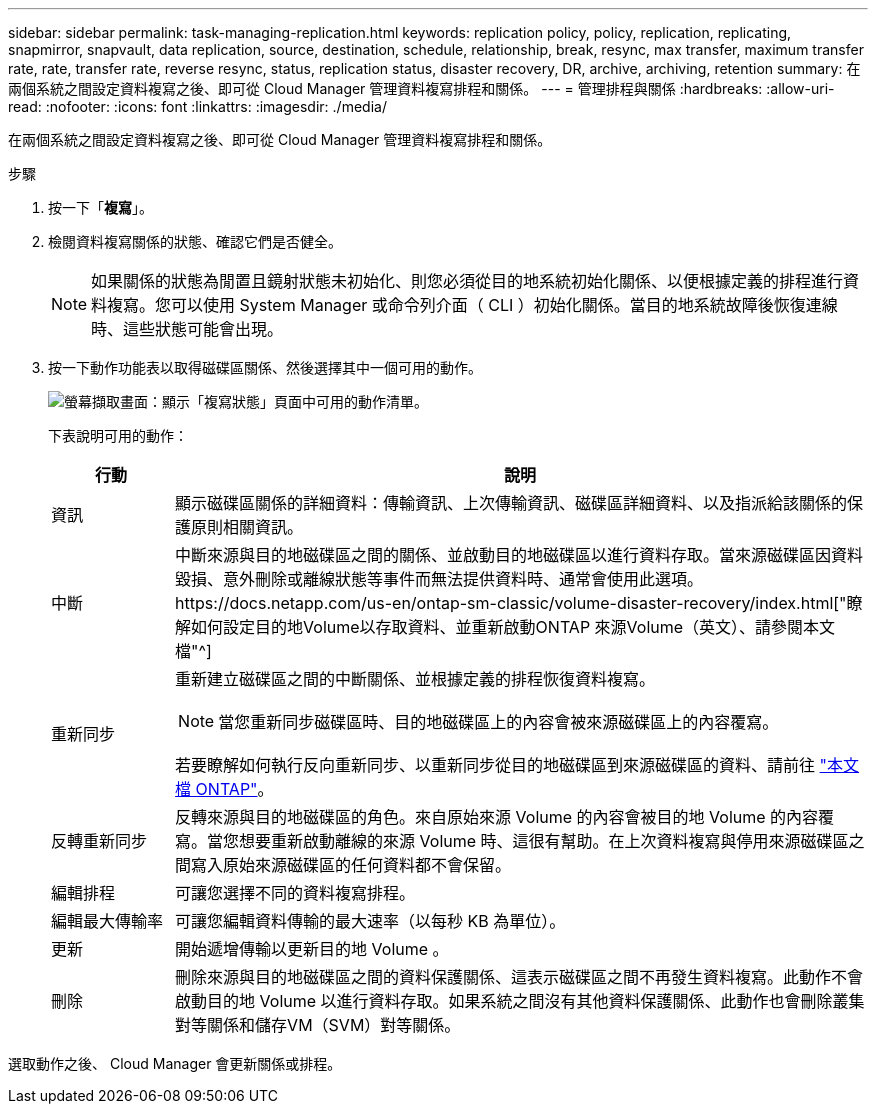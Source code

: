 ---
sidebar: sidebar 
permalink: task-managing-replication.html 
keywords: replication policy, policy, replication, replicating, snapmirror, snapvault, data replication, source, destination, schedule, relationship, break, resync, max transfer, maximum transfer rate, rate, transfer rate, reverse resync, status, replication status, disaster recovery, DR, archive, archiving, retention 
summary: 在兩個系統之間設定資料複寫之後、即可從 Cloud Manager 管理資料複寫排程和關係。 
---
= 管理排程與關係
:hardbreaks:
:allow-uri-read: 
:nofooter: 
:icons: font
:linkattrs: 
:imagesdir: ./media/


[role="lead"]
在兩個系統之間設定資料複寫之後、即可從 Cloud Manager 管理資料複寫排程和關係。

.步驟
. 按一下「*複寫*」。
. 檢閱資料複寫關係的狀態、確認它們是否健全。
+

NOTE: 如果關係的狀態為閒置且鏡射狀態未初始化、則您必須從目的地系統初始化關係、以便根據定義的排程進行資料複寫。您可以使用 System Manager 或命令列介面（ CLI ）初始化關係。當目的地系統故障後恢復連線時、這些狀態可能會出現。

. 按一下動作功能表以取得磁碟區關係、然後選擇其中一個可用的動作。
+
image:screenshot_replication_managing.gif["螢幕擷取畫面：顯示「複寫狀態」頁面中可用的動作清單。"]

+
下表說明可用的動作：

+
[cols="15,85"]
|===
| 行動 | 說明 


| 資訊 | 顯示磁碟區關係的詳細資料：傳輸資訊、上次傳輸資訊、磁碟區詳細資料、以及指派給該關係的保護原則相關資訊。 


| 中斷 | 中斷來源與目的地磁碟區之間的關係、並啟動目的地磁碟區以進行資料存取。當來源磁碟區因資料毀損、意外刪除或離線狀態等事件而無法提供資料時、通常會使用此選項。https://docs.netapp.com/us-en/ontap-sm-classic/volume-disaster-recovery/index.html["瞭解如何設定目的地Volume以存取資料、並重新啟動ONTAP 來源Volume（英文）、請參閱本文檔"^] 


| 重新同步  a| 
重新建立磁碟區之間的中斷關係、並根據定義的排程恢復資料複寫。


NOTE: 當您重新同步磁碟區時、目的地磁碟區上的內容會被來源磁碟區上的內容覆寫。

若要瞭解如何執行反向重新同步、以重新同步從目的地磁碟區到來源磁碟區的資料、請前往 https://docs.netapp.com/us-en/ontap-sm-classic/volume-disaster-recovery/index.html["本文檔 ONTAP"^]。



| 反轉重新同步 | 反轉來源與目的地磁碟區的角色。來自原始來源 Volume 的內容會被目的地 Volume 的內容覆寫。當您想要重新啟動離線的來源 Volume 時、這很有幫助。在上次資料複寫與停用來源磁碟區之間寫入原始來源磁碟區的任何資料都不會保留。 


| 編輯排程 | 可讓您選擇不同的資料複寫排程。 


| 編輯最大傳輸率 | 可讓您編輯資料傳輸的最大速率（以每秒 KB 為單位）。 


| 更新 | 開始遞增傳輸以更新目的地 Volume 。 


| 刪除 | 刪除來源與目的地磁碟區之間的資料保護關係、這表示磁碟區之間不再發生資料複寫。此動作不會啟動目的地 Volume 以進行資料存取。如果系統之間沒有其他資料保護關係、此動作也會刪除叢集對等關係和儲存VM（SVM）對等關係。 
|===


選取動作之後、 Cloud Manager 會更新關係或排程。
